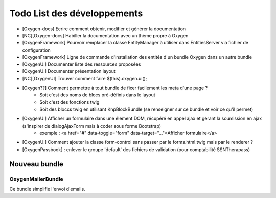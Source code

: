 Todo List des développements
============================

* [Oxygen-docs] Ecrire comment obtenir, modifier et générer la documentation
* [NC][Oxygen-docs] Habiller la documentation avec un thème propre à Oxygen
* [OxygenFramework] Pourvoir remplacer la classe EntityManager à utiliser dans EntitiesServer via fichier de configuration
* [OxygenFramework] Ligne de commande d'installation des entités d'un bundle Oxygen dans un autre bundle
* [OxygenUI] Documenter liste des ressources proposées
* [OxygenUI] Documenter présentation layout
* [NC][OxygenUI] Trouver comment faire $(this).oxygen.ui();
* [Oxygen??] Comment permettre à tout bundle de fixer facilement les meta d'une page ?
   * Soit c'est des noms de blocs pré-définis dans le layout
   * Soit c'est des fonctions twig
   * Soit des bloccs twig en utilisant KnpBlockBundle (se renseigner sur ce bundle et voir ce qu'il permet)
* [OxygenUI] Afficher un formulaire dans une élement DOM, récupéré en appel ajax et gérant la soumission en ajax (s'inspirer de dialogAjaxForm mais à coder sous forme Bootstrap)
   * exemple : <a href="#" data-toggle="form" data-target="...">Afficher formulaire</a>
* [OxygenUI] Comment ajouter la classe form-control sans passer par le forms.html.twig mais par le renderer ?
* [OxygenPassbook] : enlever le groupe 'default' des fichiers de validation (pour comptabilité SSNTherapass)

Nouveau bundle
--------------

OxygenMailerBundle
++++++++++++++++++

Ce bundle simplifie l'envoi d'emails.